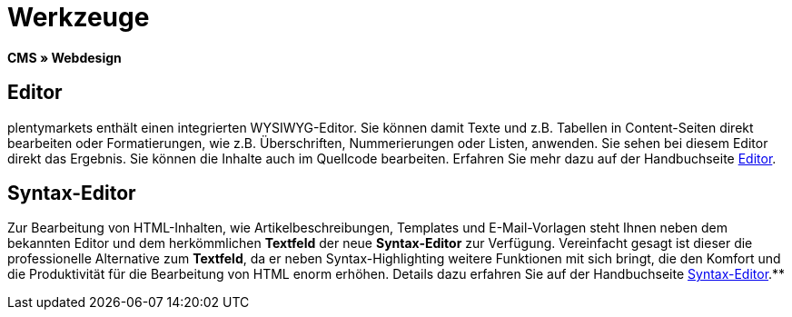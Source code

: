 = Werkzeuge
:lang: de
// include::{includedir}/_header.adoc[]
:position: 25

**CMS » Webdesign**

== Editor

plentymarkets enthält einen integrierten WYSIWYG-Editor. Sie können damit Texte und z.B. Tabellen in Content-Seiten direkt bearbeiten oder Formatierungen, wie z.B. Überschriften, Nummerierungen oder Listen, anwenden. Sie sehen bei diesem Editor direkt das Ergebnis. Sie können die Inhalte auch im Quellcode bearbeiten. Erfahren Sie mehr dazu auf der Handbuchseite <<omni-channel/online-shop/cms#webdesign-werkzeuge-editor, Editor>>.

== Syntax-Editor

Zur Bearbeitung von HTML-Inhalten, wie Artikelbeschreibungen, Templates und E-Mail-Vorlagen steht Ihnen neben dem bekannten Editor und dem herkömmlichen **Textfeld** der neue **Syntax-Editor** zur Verfügung. Vereinfacht gesagt ist dieser die professionelle Alternative zum **Textfeld**, da er neben Syntax-Highlighting weitere Funktionen mit sich bringt, die den Komfort und die Produktivität für die Bearbeitung von HTML enorm erhöhen. Details dazu erfahren Sie auf der Handbuchseite <<omni-channel/online-shop/cms#webdesign-werkzeuge-syntax-editor, Syntax-Editor>>.**
